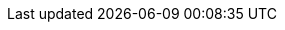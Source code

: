 // ********************************
// * Standard document attributes *
// ********************************
:toc:
:toclevels: 3
:numbered:
:imagesdir: topics/images
:topicsdir: topics

// *****************
// * Product names *
// *****************
:ProductName: Migration Toolkit for Applications
:ProductShortName: MTA

// *******************
// * Component names *
// *******************
:CLIName: CLI
:CLINameTitle: CLI

:WebName: web console
:WebNameTitle: Web Console

:PluginName: IDE plugin
:PluginNameTitle: IDE Plugin

:IDEPluginFilename: migrationtoolkit-mta-eclipse-plugin-repository

:MavenName: Maven plugin
:MavenNameTitle: Maven Plugin


// ****************
// * Doc metadata *
// ****************
:DocInfoProductName: Migration Toolkit for Applications
:DocInfoProductNumber: 5.1
:DocInfoProductNameURL: migration_toolkit_for_applications

:OpenShiftProductNumber: 4.6
:ProductVersion: 5.1.2

:UserCLIBookName: CLI Guide
:RulesDevBookName: Rules Development Guide
:PluginBookName: IDE Plugin Guide
:GettingStartedBookName: Introduction to the Migration Toolkit for Applications
:WebConsoleBookName: Web Console Guide
:MavenBookName: Maven Plugin Guide
:ReleaseNotesName: Release Notes


// This book is on GitHub wiki only
:CoreDevelopmentBookName: Core Development Guide

// ********************
// * Product versions *
// ********************
// Commenting out as these attributes are not currently used:
// :ProductRelease: 4
// :ProductVersion: 4.0
:ProductDistributionVersion: 5.1.Final
:ProductDistribution: mta-cli-{ProductDistributionVersion}
:MavenProductVersion: 5.1.Final

// ********
// * URLs *
// ********
:ocp-full: Red{nbsp}Hat{nbsp}OpenShift{nbsp}Container{nbsp}Platform
:ocp-short: OpenShift{nbsp}Container{nbsp}Platform
:ocp-first: {ocp-short} (RHOCP)
:ProductDocUserGuideURL: https://access.redhat.com/documentation/en-us/{DocInfoProductNameURL}/{DocInfoProductNumber}/html-single/cli_guide
:ProductDocRulesGuideURL: https://access.redhat.com/documentation/en-us/{DocInfoProductNameURL}/{DocInfoProductNumber}/html-single/rules_development_guide
:ProductDocPluginGuideURL: https://access.redhat.com/documentation/en-us/{DocInfoProductNameURL}/{DocInfoProductNumber}/html-single/ide_plugin_guide
:ProductDocGettingStartedGuideURL: https://access.redhat.com/documentation/en-us/{DocInfoProductNameURL}/{DocInfoProductNumber}/html-single/introduction_to_the_migration_toolkit_for_applications
:ProductDocWebConsoleGuideURL: https://access.redhat.com/documentation/en-us/{DocInfoProductNameURL}/{DocInfoProductNumber}/html-single/web_console_guide
:ProductDocMavenGuideURL: https://access.redhat.com/documentation/en-us/{DocInfoProductNameURL}/{DocInfoProductNumber}/html-single/maven_plugin_guide
:OpenShiftDocsURL: https://docs.openshift.com/container-platform/{OpenShiftProductNumber}
:LinkAPI: http://windup.github.io/windup/docs/latest/javadoc/


// Point to the GitHub wiki version since there is no product version of this guide.
:ProductDocCoreGuideURL: https://github.com/windup/windup/wiki/Core-Development-Guide

// URL for downloads on developers.redhat.com
:ProductDownloadURL: https://developers.redhat.com/products/

// KBase Article links:
:KBArticleTechnologyPreview: https://access.redhat.com/support/offerings/techpreview

// *********
// * Icons *
// *********
:icon-check: &#x2714;
:icon-x: &#x2718;
:kebab: image:kebab.png[title="Options menu"]
:reports: image:reports.png[title="*Reports* icon"]

